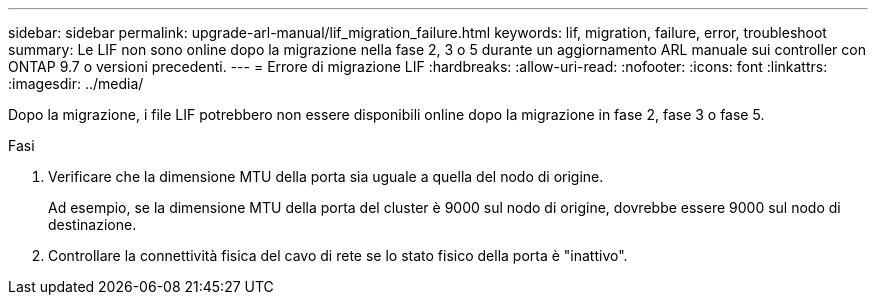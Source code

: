 ---
sidebar: sidebar 
permalink: upgrade-arl-manual/lif_migration_failure.html 
keywords: lif, migration, failure, error, troubleshoot 
summary: Le LIF non sono online dopo la migrazione nella fase 2, 3 o 5 durante un aggiornamento ARL manuale sui controller con ONTAP 9.7 o versioni precedenti. 
---
= Errore di migrazione LIF
:hardbreaks:
:allow-uri-read: 
:nofooter: 
:icons: font
:linkattrs: 
:imagesdir: ../media/


[role="lead"]
Dopo la migrazione, i file LIF potrebbero non essere disponibili online dopo la migrazione in fase 2, fase 3 o fase 5.

.Fasi
. Verificare che la dimensione MTU della porta sia uguale a quella del nodo di origine.
+
Ad esempio, se la dimensione MTU della porta del cluster è 9000 sul nodo di origine, dovrebbe essere 9000 sul nodo di destinazione.

. Controllare la connettività fisica del cavo di rete se lo stato fisico della porta è "inattivo".

